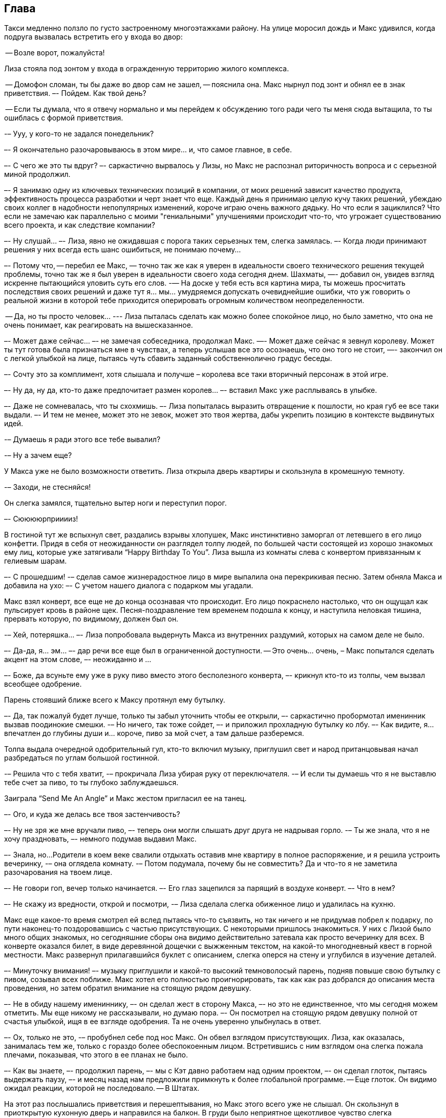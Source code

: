 == Глава

Такси медленно ползло по густо застроенному многоэтажками району. 
На улице моросил дождь и Макс удивился, когда подруга вызвалась встретить его у входа во двор:

-- Возле ворот, пожалуйста!

Лиза стояла под зонтом у входа в огражденную территорию жилого комплекса.

-- Домофон сломан, ты бы даже во двор сам не зашел, -- пояснила она. Макс нырнул под зонт и обнял ее в знак приветствия. 
–- Пойдем. Как твой день?

-- Если ты думала, что я отвечу нормально и мы перейдем к обсуждению того ради чего ты меня сюда вытащила, то ты ошиблась с формой приветствия.

-– Ууу, у кого-то не задался понедельник?

–- Я окончательно разочаровываюсь в этом мире... и, что самое главное, в себе. 

–- С чего же это ты вдруг? –- саркастично вырвалось у Лизы, но Макс не распознал риторичность вопроса и с серьезной миной продолжил.

–- Я занимаю одну из ключевых технических позиций в компании, от моих решений зависит качество продукта, эффективность процесса разработки и черт знает что еще. 
Каждый день я принимаю целую кучу таких решений, убеждаю своих коллег в надобности непопулярных изменений, короче играю очень важного дядьку. 
Но что если я зациклился? 
Что если не замечаю как параллельно с моими "гениальными" улучшениями происходит что-то, что угрожает существованию всего проекта, и как следствие компании?

–- Ну слушай... –- Лиза, явно не ожидавшая с порога таких серьезных тем, слегка замялась. 
–- Когда люди принимают решения у них всегда есть шанс ошибиться, не понимаю почему... 

–- Потому что, -- перебил ее Макс, — точно так же как я уверен в идеальности своего технического решения текущей проблемы, точно так же я был уверен в идеальности своего хода сегодня днем. 
Шахматы, —- добавил он, увидев взгляд искренне пытающийся уловить суть его слов. 
-— На доске у тебя есть вся картина мира, ты можешь просчитать последствия своих решений и даже тут я... мы... умудряемся допускать очевиднейшие ошибки, что уж говорить о реальной жизни в которой тебе приходится оперировать огромным количеством неопределенности.

-- Да, но ты просто человек... --- Лиза пыталась сделать как можно более спокойное лицо, но было заметно, что она не очень понимает, как реагировать на вышесказанное.

–- Может даже сейчас... –- не замечая собеседника, продолжал Макс. 
—- Может даже сейчас я зевнул королеву. Может ты тут готова была признаться мне в чувствах, а теперь услышав все это осознаешь, что оно того не стоит, —- закончил он с легкой улыбкой на лице, пытаясь чуть сбавить заданный собственнолично градус беседы.

–- Сочту это за комплимент, хотя слышала и получше – королева все таки вторичный персонаж в этой игре.

–- Ну да, ну да, кто-то даже предпочитает размен королев... –- вставил Макс уже расплываясь в улыбке.

–- Даже не сомневалась, что ты схохмишь. –- Лиза попыталась выразить отвращение к пошлости, но края губ ее все таки выдали. 
–- И тем не менее, может это не зевок, может это твоя жертва, дабы укрепить позицию в контексте выдвинутых идей.	

-– Думаешь я ради этого все тебе вывалил? 

-– Ну а зачем еще?

У Макса уже не было возможности ответить. 
Лиза открыла дверь квартиры и скользнула в кромешную темноту. 

-– Заходи, не стесняйся!

Он слегка замялся, тщательно вытер ноги и переступил порог.

–- Сююююрприиииз!

В гостиной тут же вспыхнул свет, раздались взрывы хлопушек, Макс инстинктивно заморгал от летевшего в его лицо конфетти. 
Придя в себя от неожиданности он разглядел толпу людей, по большей части состоящей из хорошо знакомых ему лиц, которые уже затягивали “Happy Birthday To You”. 
Лиза вышла из комнаты слева с конвертом привязанным к гелиевым шарам.

–- С прошедшим! -– сделав самое жизнерадостное лицо в мире выпалила она перекрикивая песню. Затем обняла Макса и добавила на ухо: –- С учетом нашего диалога с подарком мы угадали.

Макс взял конверт, все еще не до конца осознавая что происходит. 
Его лицо покраснело настолько, что он ощущал как пульсирует кровь в районе щек.
Песня-поздравление тем временем подошла к концу, и наступила неловкая тишина, прервать которую, по видимому, должен был он.

-– Хей, потеряшка... –- Лиза попробовала выдернуть Макса из внутренних раздумий, которых на самом деле не было.

–- Да-да, я... эм... –- дар речи все еще был в ограниченной доступности. 
-- Это очень... очень, – Макс попытался сделать акцент на этом слове, –- неожиданно и ...

–- Боже, да всуньте ему уже в руку пиво вместо этого бесполезного конверта, –- крикнул кто-то из толпы, чем вызвал всеобщее одобрение.

Парень стоявший ближе всего к Максу протянул ему бутылку.

–- Да, так пожалуй будет лучше, только ты забыл уточнить чтобы ее открыли, –- саркастично пробормотал именинник вызвав поодинокие смешки. 
-– Но ничего, так тоже сойдет, –- и приложил прохладную бутылку ко лбу. 
–- Как видите, я... впечатлен до глубины души и... короче, пиво за мой счет, а там дальше разберемся.

Толпа выдала очередной одобрительный гул, кто-то включил музыку, приглушил свет и народ пританцовывая начал разбредаться по углам большой гостинной.

-– Решила что с тебя хватит, -– прокричала Лиза убирая руку от переключателя. 
-– И если ты думаешь что я не выставлю тебе счет за пиво, то ты глубоко заблуждаешься.

Заиграла “Send Me An Angle” и Макс жестом пригласил ее на танец.

–- Ого, и куда же делась все твоя застенчивость?

–- Ну не зря же мне вручали пиво, –- теперь они могли слышать друг друга не надрывая горло. 
-– Ты же знала, что я не хочу праздновать, –- немного подумав выдавил Макс.

–- Знала, но... 
Родители в коем веке свалили отдыхать оставив мне квартиру в полное распоряжение, и я решила устроить вечеринку, -– она оглядела комнату. 
-– Потом подумала, почему бы не совместить? Да и что-то я не заметила разочарования на твоем лице.

–- Не говори гоп, вечер только начинается. –- Его глаз зацепился за парящий в воздухе конверт. 
–- Что в нем?

–- Не скажу из вредности, открой и посмотри, -– Лиза сделала слегка обиженное лицо и удалилась на кухню.

Макс еще какое-то время смотрел ей вслед пытаясь что-то съязвить, но так ничего и не придумав побрел к подарку, по пути наконец-то поздоровавшись с частью присутствующих. 
С некоторыми пришлось знакомиться. У них с Лизой было много общих знакомых, но сегодняшние сборы она видимо действительно затевала как просто вечеринку для всех.
В конверте оказался билет, в виде деревянной дощечки с выжженным текстом, на какой-то многодневный квест в горной местности. 
Макс развернул прилагавшийся буклет с описанием, слегка оперся на стену и углубился в изучение деталей.

–- Минуточку внимания! –- музыку приглушили и какой-то высокий темноволосый парень, подняв повыше свою бутылку с пивом, созывал всех поближе. 
Макс хотел его полностью проигнорировать, так как как раз добрался до описания места проведения, но затем обратил внимание на стоящую рядом девушку.

–- Не в обиду нашему имениннику, –- он сделал жест в сторону Макса, –- но это не единственное, что мы сегодня можем отметить. 
Мы еще никому не рассказывали, но думаю пора. –- Он посмотрел на стоящую рядом девушку полной от счастья улыбкой, ищя в ее взгляде одобрения. Та не очень уверенно улыбнулась в ответ.

–- Ох, только не это, -– пробубнел себе под нос Макс. Он обвел взглядом присутствующих. Лиза, как оказалась, занималась тем же, только с гораздо более обеспокоенным лицом. Встретившись с ним взглядом она слегка пожала плечами, показывая, что этого в ее планах не было.

–- Как вы знаете, –- продолжил парень, –- мы с Кэт давно работаем над одним проектом, –- он сделал глоток, пытаясь выдержать паузу, –- и месяц назад нам предложили примкнуть к более глобальной программе. -- Еще глоток. Он видимо ожидал реакции, которой не последовало. -- В Штатах.

На этот раз послышались приветствия и перешептывания, но Макс этого всего уже не слышал. 
Он скользнул в приоткрытую кухонную дверь и направился на балкон. 
В груди было неприятное щекотливое чувство слегка затрудняющее дыхание.

На балконе курил Игорь. 
Они познакомились несколько месяцев назад при довольно печальных обстоятельствах и с того момента не виделись, но Макс был наслышан о нем из рассказов Лизы, которая, по видимому, изрядно на того запала.

–- Есть сигарета?

–- Ты вроде не курил, –- констатировал Игорь. –- Плохой день?

–- The most loneliest day of my life, –- процитировал Макс загадочно улыбаясь.

–- It's a day that I'm glad you survived, -- последовало в ответ. 

Такая внезапная коллаборация рассмешила обоих. 
Макс затянулся предоставленной сигаретой, оперся на подоконник и стал ловить лицом капли дождя изредка залетающие в открытое окно. 
Но это мало чем помогло, в голове творился какой-то хаос из мыслей, как будто кто-то ссыпал полностью собранный пазл обратно в коробку. 

–- Я вот тебе даже завидую, –- выпуская очередную порцию дыма нарушил молчание Макс. 
Игорь недоумевающе взглянул на него. 
-– Ты ведь в похожей ситуации, только тебе не приходится периодически наблюдать результаты своих ошибок.

–- По аккуратнее с выражениями, –- огрызнулся Игорь начиная понимать смысл слов собеседника. –- Ты не знаешь о чем говоришь.

–- Нет, ну серьезно, ты можешь обвинить в произошедшем кого угодно, только не себя.

–- Макс... -– последовал предупреждающий крик.

–- Тебе не нужно бороться с самобичеванием, ты...

Игорь не дал ему договорить. 
Удар прошел чуть вскользь, но силы хватило чтобы Макс потерял равновесие и ударившись спиной о дверцу шкафчика сполз на пол.

-- Я готов терпеть угрызения совести до конца своих дней, лишь бы она была жива. 
-– В глазах Игоря было столько ярости, что Максу казалось тот готов его убить. 
-– Ты понятия не имеешь насколько это больно.

–- Чем твоя боль отличается от моей?

–- Ты издеваешься?

–- Мы оба потеряли любимых женщин, с чего ты вдруг взял, что твоя утрата больнее?

–- Твоя... утрата, –- он выговорил это слово с максимальным отвращением, –- стоит в соседней комнате, а моя... 
-– Ком подобравшийся к горлу не дал Игорю закончить. 
Нахлынувшая душевная боль постепенно вытеснила злость, что спасло Макса от новых увечий. 
-– Не я начал тут меряться кому из нас хуже. Идиот.

Бросив эти слова Игорь удалился с балкона разминувшись в дверях с прибежавшей на крик Лизой. 
Ее ужаснул взгляд возлюбленного, но окровавленное лицо Макса произвело большее впечатление и она кинулась помочь ему встать.
Падая от удара он напоролся спиной на ручку дверцы и теперь она саднила заставляя прихрамывать и не давая вздохнуть полной грудью. 

–- Что, черт возьми, у вас тут произошло? -– наконец спросила Лиза, запихивая ему в нос кусок ваты.

-– Музыкальные вкусы не сошлись.

–- Я сейчас тебе добавлю, шутник.

-– О, кто-то уже разговаривает как мамочка.

Лиза сделала шаг назад.

–- Макс... Тебе только что, скорей всего, за такие же язвительные фразочки разбили нос, а ты как ни в чем не бывало продолжаешь?

–- Да задел я твоего Игоря за живое, задел, –- в его голосе начало прорезаться раскаяние.

Лиза тут же изменилась в лице, пытаясь сделать вид, что между ними ничего нет.
Макс закатил глаза:

–- Ты мне все уши про него прожужжала, думаешь я не догадался?

Она села рядом с ним на стул и повесила голову:

–- Он все еще ее любит?

–- Прошло всего полгода... -- Макс приобнял ее за плечи. 
-- Да и не думаю что тебе стоит ждать когда разлюбит. Лучше помоги ему об это не думать.

-– Как? -- ее голос переполняло отчаяние.

–- Ну, например, не приглашай в гости людей которые ему о ней напомнят, –- Макс попытался улыбнуться, но тут же пожалел об этом, скорчившись от боли.

-– Ты неисправим, –- вздохнула она и протягивая билет добавила: 
–- Держи, обронил когда падал. 
Думаю после всего что произошло тебе точно нужно поехать отдохнуть, а то нос с каждым ударом ровнее не становится.

Лиза ушла в гостиную, а Макс еще долго сидел уставившись в одну точку, постукивая подарком по столу.










